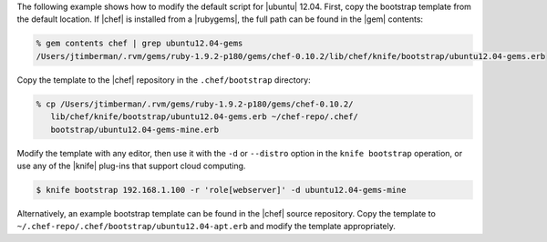 .. The contents of this file are included in multiple topics.
.. This file describes a command or a sub-command for Knife.
.. This file should not be changed in a way that hinders its ability to appear in multiple documentation sets.


The following example shows how to modify the default script for |ubuntu| 12.04. First, copy the bootstrap template from the default location. If |chef| is installed from a |rubygems|, the full path can be found in the |gem| contents:

.. code-block:: bash

   % gem contents chef | grep ubuntu12.04-gems
   /Users/jtimberman/.rvm/gems/ruby-1.9.2-p180/gems/chef-0.10.2/lib/chef/knife/bootstrap/ubuntu12.04-gems.erb

Copy the template to the |chef| repository in the ``.chef/bootstrap`` directory:

.. code-block:: bash

   % cp /Users/jtimberman/.rvm/gems/ruby-1.9.2-p180/gems/chef-0.10.2/
      lib/chef/knife/bootstrap/ubuntu12.04-gems.erb ~/chef-repo/.chef/
      bootstrap/ubuntu12.04-gems-mine.erb

Modify the template with any editor, then use it with the ``-d`` or ``--distro`` option in the ``knife bootstrap`` operation, or use any of the |knife| plug-ins that support cloud computing.

.. code-block:: bash

   $ knife bootstrap 192.168.1.100 -r 'role[webserver]' -d ubuntu12.04-gems-mine

Alternatively, an example bootstrap template can be found in the |chef| source repository. Copy the template to ``~/.chef-repo/.chef/bootstrap/ubuntu12.04-apt.erb`` and modify the template appropriately.



